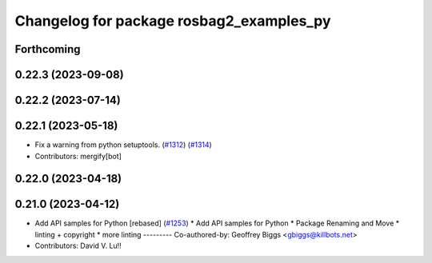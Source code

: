 ^^^^^^^^^^^^^^^^^^^^^^^^^^^^^^^^^^^^^^^^^
Changelog for package rosbag2_examples_py
^^^^^^^^^^^^^^^^^^^^^^^^^^^^^^^^^^^^^^^^^

Forthcoming
-----------

0.22.3 (2023-09-08)
-------------------

0.22.2 (2023-07-14)
-------------------

0.22.1 (2023-05-18)
-------------------
* Fix a warning from python setuptools. (`#1312 <https://github.com/ros2/rosbag2/issues/1312>`_) (`#1314 <https://github.com/ros2/rosbag2/issues/1314>`_)
* Contributors: mergify[bot]

0.22.0 (2023-04-18)
-------------------

0.21.0 (2023-04-12)
-------------------
* Add API samples for Python [rebased] (`#1253 <https://github.com/ros2/rosbag2/issues/1253>`_)
  * Add API samples for Python
  * Package Renaming and Move
  * linting + copyright
  * more linting
  ---------
  Co-authored-by: Geoffrey Biggs <gbiggs@killbots.net>
* Contributors: David V. Lu!!
